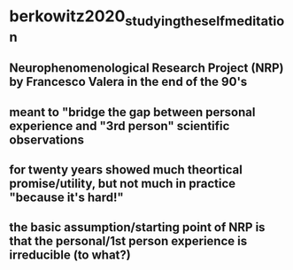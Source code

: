 * berkowitz2020_studying_the_self_meditation
:PROPERTIES:
:NOTER_DOCUMENT: .bibliography/bibtex_pdf/berkowitz2020_studying_the_self_meditation.pdf
:ID:       20210627T195314.203804
:END:

** Neurophenomenological Research Project (NRP) by Francesco Valera in the end of the 90's
:PROPERTIES:
:NOTER_PAGE: 6
:END:

** meant to "bridge the gap between personal experience and "3rd person" scientific observations
:PROPERTIES:
:NOTER_PAGE: 6
:END:

** for twenty years showed much theortical promise/utility, but not much in practice "because it's hard!"
:PROPERTIES:
:NOTER_PAGE: 6
:END:

** the basic assumption/starting point of NRP is that the personal/1st person experience is irreducible (to what?)
:PROPERTIES:
:NOTER_PAGE: 6
:END:

